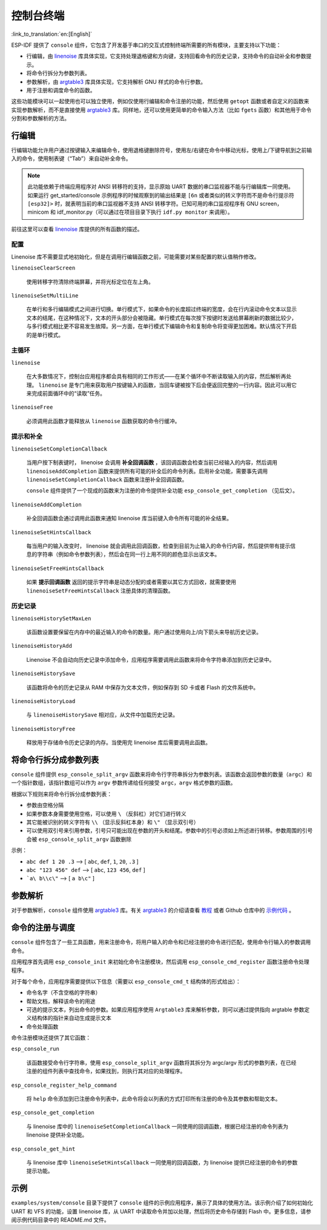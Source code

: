 控制台终端
==========
:link_to_translation:`en:[English]`

ESP-IDF 提供了 ``console`` 组件，它包含了开发基于串口的交互式控制终端所需要的所有模块，主要支持以下功能：

-  行编辑，由 `linenoise <https://github.com/antirez/linenoise>`_ 库具体实现，它支持处理退格键和方向键，支持回看命令的历史记录，支持命令的自动补全和参数提示。
-  将命令行拆分为参数列表。
-  参数解析，由 `argtable3 <http://www.argtable.org/>`_ 库具体实现，它支持解析 GNU 样式的命令行参数。
-  用于注册和调度命令的函数。

这些功能模块可以一起使用也可以独立使用，例如仅使用行编辑和命令注册的功能，然后使用 ``getopt`` 函数或者自定义的函数来实现参数解析，而不是直接使用 `argtable3 <http://www.argtable.org/>`_ 库。同样地，还可以使用更简单的命令输入方法（比如 ``fgets`` 函数）和其他用于命令分割和参数解析的方法。

行编辑
------

行编辑功能允许用户通过按键输入来编辑命令，使用退格键删除符号，使用左/右键在命令中移动光标，使用上/下键导航到之前输入的命令，使用制表键（“Tab”）来自动补全命令。

.. note:: 此功能依赖于终端应用程序对 ANSI 转移符的支持，显示原始 UART 数据的串口监视器不能与行编辑库一同使用。如果运行 get_started/console 示例程序的时候观察到的输出结果是 ``[6n`` 或者类似的转义字符而不是命令行提示符 ``[esp32]>`` 时，就表明当前的串口监视器不支持 ANSI 转移字符。已知可用的串口监视程序有 GNU screen，minicom 和 idf_monitor.py（可以通过在项目目录下执行 ``idf.py monitor`` 来调用）。

前往这里可以查看 `linenoise <https://github.com/antirez/linenoise>`_ 库提供的所有函数的描述。

配置
~~~~

Linenoise 库不需要显式地初始化，但是在调用行编辑函数之前，可能需要对某些配置的默认值稍作修改。

``linenoiseClearScreen``

  使用转移字符清除终端屏幕，并将光标定位在左上角。

``linenoiseSetMultiLine``

  在单行和多行编辑模式之间进行切换。单行模式下，如果命令的长度超过终端的宽度，会在行内滚动命令文本以显示文本的结尾，在这种情况下，文本的开头部分会被隐藏。单行模式在每次按下按键时发送给屏幕刷新的数据比较少，与多行模式相比更不容易发生故障。另一方面，在单行模式下编辑命令和复制命令将变得更加困难。默认情况下开启的是单行模式。

主循环
~~~~~~

``linenoise``

  在大多数情况下，控制台应用程序都会具有相同的工作形式——在某个循环中不断读取输入的内容，然后解析再处理。 ``linenoise`` 是专门用来获取用户按键输入的函数，当回车键被按下后会便返回完整的一行内容。因此可以用它来完成前面循环中的“读取”任务。

``linenoiseFree``

  必须调用此函数才能释放从 ``linenoise`` 函数获取的命令行缓冲。

提示和补全
~~~~~~~~~~

``linenoiseSetCompletionCallback``

  当用户按下制表键时， linenoise 会调用 **补全回调函数** ，该回调函数会检查当前已经输入的内容，然后调用 ``linenoiseAddCompletion`` 函数来提供所有可能的补全后的命令列表。启用补全功能，需要事先调用 ``linenoiseSetCompletionCallback`` 函数来注册补全回调函数。

  ``console`` 组件提供了一个现成的函数来为注册的命令提供补全功能 ``esp_console_get_completion`` （见后文）。

``linenoiseAddCompletion``

  补全回调函数会通过调用此函数来通知 linenoise 库当前键入命令所有可能的补全结果。

``linenoiseSetHintsCallback``

  每当用户的输入改变时， linenoise 就会调用此回调函数，检查到目前为止输入的命令行内容，然后提供带有提示信息的字符串（例如命令参数列表），然后会在同一行上用不同的颜色显示出该文本。

``linenoiseSetFreeHintsCallback``

  如果 **提示回调函数** 返回的提示字符串是动态分配的或者需要以其它方式回收，就需要使用 ``linenoiseSetFreeHintsCallback`` 注册具体的清理函数。

历史记录
~~~~~~~~

``linenoiseHistorySetMaxLen``

  该函数设置要保留在内存中的最近输入的命令的数量。用户通过使用向上/向下箭头来导航历史记录。

``linenoiseHistoryAdd``

  Linenoise 不会自动向历史记录中添加命令，应用程序需要调用此函数来将命令字符串添加到历史记录中。

``linenoiseHistorySave``

  该函数将命令的历史记录从 RAM 中保存为文本文件，例如保存到 SD 卡或者 Flash 的文件系统中。

``linenoiseHistoryLoad``

  与 ``linenoiseHistorySave`` 相对应，从文件中加载历史记录。

``linenoiseHistoryFree``

  释放用于存储命令历史记录的内存。当使用完 linenoise 库后需要调用此函数。

将命令行拆分成参数列表
----------------------

``console`` 组件提供 ``esp_console_split_argv`` 函数来将命令行字符串拆分为参数列表。该函数会返回参数的数量（``argc``）和一个指针数组，该指针数组可以作为 ``argv`` 参数传递给任何接受 ``argc，argv`` 格式参数的函数。

根据以下规则来将命令行拆分成参数列表：

-  参数由空格分隔
-  如果参数本身需要使用空格，可以使用 ``\`` （反斜杠）对它们进行转义
-  其它能被识别的转义字符有 ``\\`` （显示反斜杠本身）和 ``\"`` （显示双引号）
-  可以使用双引号来引用参数，引号只可能出现在参数的开头和结尾。参数中的引号必须如上所述进行转移。参数周围的引号会被 ``esp_console_split_argv`` 函数删除

示例：

-  ``abc def 1 20 .3`` ⟶ [ ``abc``, ``def``, ``1``, ``20``, ``.3`` ]
-  ``abc "123 456" def`` ⟶ [ ``abc``, ``123 456``, ``def`` ]
-  ```a\ b\\c\"`` ⟶ [ ``a b\c"`` ]

参数解析
--------

对于参数解析，``console`` 组件使用 `argtable3 <http://www.argtable.org/>`_ 库。有关 `argtable3 <http://www.argtable.org/>`_ 的介绍请查看 `教程 <http://www.argtable.org/tutorial/>`_ 或者 Github 仓库中的 `示例代码 <https://github.com/argtable/argtable3/tree/master/examples>`_ 。

命令的注册与调度
----------------

``console`` 组件包含了一些工具函数，用来注册命令，将用户输入的命令和已经注册的命令进行匹配，使用命令行输入的参数调用命令。

应用程序首先调用 ``esp_console_init`` 来初始化命令注册模块，然后调用 ``esp_console_cmd_register`` 函数注册命令处理程序。

对于每个命令，应用程序需要提供以下信息（需要以 ``esp_console_cmd_t`` 结构体的形式给出）：

-  命令名字（不含空格的字符串）
-  帮助文档，解释该命令的用途
-  可选的提示文本，列出命令的参数。如果应用程序使用 ``Argtable3`` 库来解析参数，则可以通过提供指向 argtable 参数定义结构体的指针来自动生成提示文本
-  命令处理函数

命令注册模块还提供了其它函数：

``esp_console_run``

  该函数接受命令行字符串，使用 ``esp_console_split_argv`` 函数将其拆分为 argc/argv 形式的参数列表，在已经注册的组件列表中查找命令，如果找到，则执行其对应的处理程序。

``esp_console_register_help_command``

  将 ``help`` 命令添加到已注册命令列表中，此命令将会以列表的方式打印所有注册的命令及其参数和帮助文本。

``esp_console_get_completion``

  与 linenoise 库中的 ``linenoiseSetCompletionCallback`` 一同使用的回调函数，根据已经注册的命令列表为 linenoise 提供补全功能。

``esp_console_get_hint``

  与 linenoise 库中 ``linenoiseSetHintsCallback`` 一同使用的回调函数，为 linenoise 提供已经注册的命令的参数提示功能。

示例
----

``examples/system/console`` 目录下提供了 ``console`` 组件的示例应用程序，展示了具体的使用方法。该示例介绍了如何初始化 UART 和 VFS 的功能，设置 linenoise 库，从 UART 中读取命令并加以处理，然后将历史命令存储到 Flash 中。更多信息，请参阅示例代码目录中的 README.md 文件。
